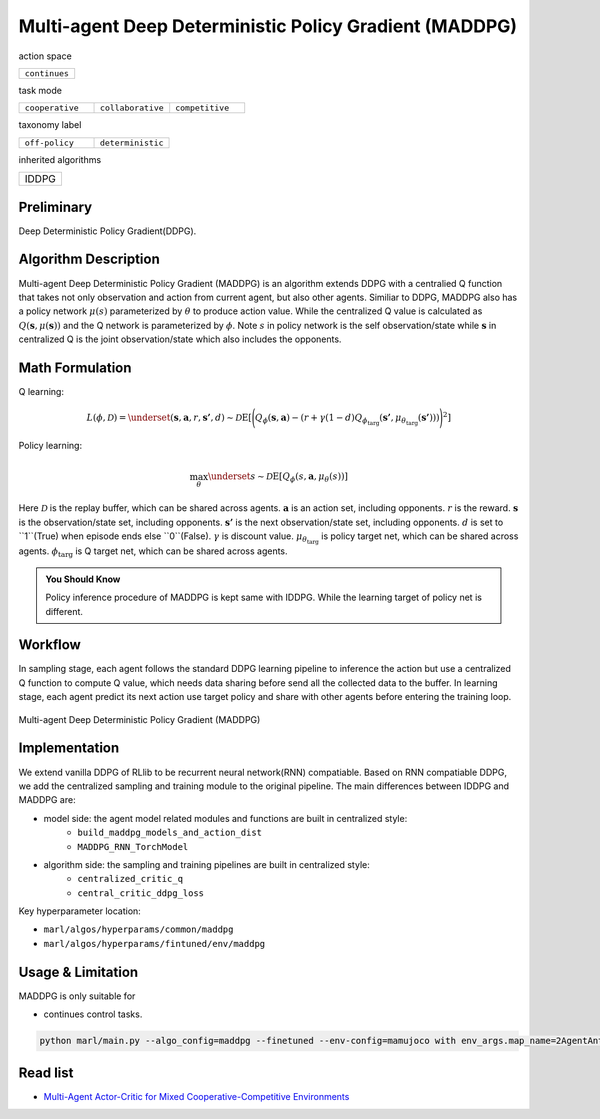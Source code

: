 .. _MADDPG:

Multi-agent Deep Deterministic Policy Gradient (MADDPG)
-------------------------------------------------------------

action space

.. list-table::
   :widths: 25
   :header-rows: 0

   * - ``continues``

task mode

.. list-table::
   :widths: 25 25 25
   :header-rows: 0

   * - ``cooperative``
     - ``collaborative``
     - ``competitive``

taxonomy label

.. list-table::
   :widths: 25 25
   :header-rows: 0

   * - ``off-policy``
     - ``deterministic``

inherited algorithms

.. list-table::
   :widths: 25
   :header-rows: 0

   * - IDDPG

Preliminary
^^^^^^^^^^^^^^^^^^^^^^^^^^^^^

Deep Deterministic Policy Gradient(DDPG).

Algorithm Description
^^^^^^^^^^^^^^^^^^^^^^^

Multi-agent Deep Deterministic Policy Gradient (MADDPG) is an algorithm extends DDPG with a centralied Q function that takes not only observation and action from current agent,
but also other agents. Similiar to DDPG, MADDPG also has a policy network :math:`\mu(s)` parameterized by :math:`\theta` to produce action value.
While the centralized Q value is calculated as :math:`Q(\mathbf{s},\mu(\mathbf{s}))` and the Q network is parameterized by :math:`\phi`.
Note :math:`s` in policy network is the self observation/state while :math:`\mathbf{s}` in centralized Q is the joint observation/state which also includes the opponents.

Math Formulation
^^^^^^^^^^^^^^^^^^

Q learning:

.. math::

    L(\phi, {\mathcal D}) = \underset{(\mathbf{s},\mathbf{a},r,\mathbf{s'},d) \sim {\mathcal D}}{{\mathrm E}}\left[
        \Bigg( Q_{\phi}(\mathbf{s},\mathbf{a}) - \left(r + \gamma (1 - d) Q_{\phi_{\text{targ}}}(\mathbf{s'}, \mu_{\theta_{\text{targ}}}(\mathbf{s'})) \right) \Bigg)^2
        \right]


Policy learning:

.. math::

    \max_{\theta} \underset{s \sim {\mathcal D}}{{\mathrm E}}\left[ Q_{\phi}(s,\mathbf{a}, \mu_{\theta}(s)) \right]

Here :math:`{\mathcal D}` is the replay buffer, which can be shared across agents.
:math:`\mathbf{a}` is an action set, including opponents.
:math:`r` is the reward.
:math:`\mathbf{s}` is the observation/state set, including opponents.
:math:`\mathbf{s'}` is the next observation/state set, including opponents.
:math:`d` is set to ``1``(True) when episode ends else ``0``(False).
:math:`{\gamma}` is discount value.
:math:`\mu_{\theta_{\text{targ}}}` is policy target net, which can be shared across agents.
:math:`\phi_{\text{targ}}` is Q target net, which can be shared across agents.

.. admonition:: You Should Know

    Policy inference procedure of MADDPG is kept same with IDDPG. While the learning target of policy net is different.


Workflow
^^^^^^^^^^^^^^^^^^^^^^^^^^^^^

In sampling stage, each agent follows the standard DDPG learning pipeline to inference the action but use a centralized Q function to compute Q value, which needs data sharing
before send all the collected data to the buffer.
In learning stage, each agent predict its next action use target policy and share with other agents before entering the training loop.

.. figure:: ../images/MADDPG.png
    :width: 600
    :align: center

    Multi-agent Deep Deterministic Policy Gradient (MADDPG)

Implementation
^^^^^^^^^^^^^^^^^^^^^^^^^

We extend vanilla DDPG of RLlib to be recurrent neural network(RNN) compatiable.
Based on RNN compatiable DDPG, we add the centralized sampling and training module to the original pipeline.
The main differences between IDDPG and MADDPG are:

- model side: the agent model related modules and functions are built in centralized style:
    - ``build_maddpg_models_and_action_dist``
    - ``MADDPG_RNN_TorchModel``
- algorithm side: the sampling and training pipelines are built in centralized style:
    - ``centralized_critic_q``
    - ``central_critic_ddpg_loss``


Key hyperparameter location:

- ``marl/algos/hyperparams/common/maddpg``
- ``marl/algos/hyperparams/fintuned/env/maddpg``

Usage & Limitation
^^^^^^^^^^^^^^^^^^^^^^

MADDPG is only suitable for

- continues control tasks.

.. code-block:: shell

    python marl/main.py --algo_config=maddpg --finetuned --env-config=mamujoco with env_args.map_name=2AgentAnt



Read list
^^^^^^^^^^^^^^^^^^^^^^^^^^^^^

- `Multi-Agent Actor-Critic for Mixed Cooperative-Competitive Environments <https://arxiv.org/abs/1706.02275>`_
